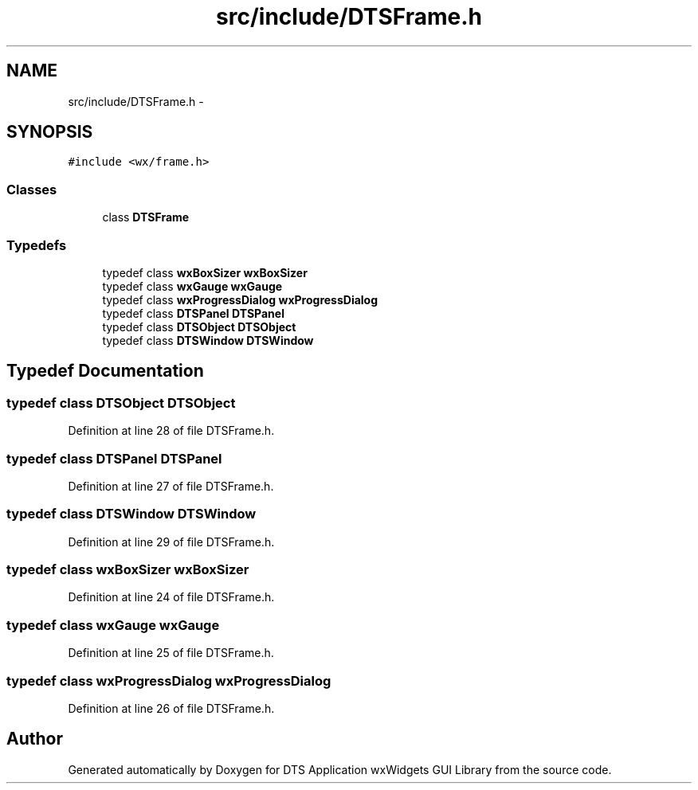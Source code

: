 .TH "src/include/DTSFrame.h" 3 "Fri Oct 11 2013" "Version 0.00" "DTS Application wxWidgets GUI Library" \" -*- nroff -*-
.ad l
.nh
.SH NAME
src/include/DTSFrame.h \- 
.SH SYNOPSIS
.br
.PP
\fC#include <wx/frame\&.h>\fP
.br

.SS "Classes"

.in +1c
.ti -1c
.RI "class \fBDTSFrame\fP"
.br
.in -1c
.SS "Typedefs"

.in +1c
.ti -1c
.RI "typedef class \fBwxBoxSizer\fP \fBwxBoxSizer\fP"
.br
.ti -1c
.RI "typedef class \fBwxGauge\fP \fBwxGauge\fP"
.br
.ti -1c
.RI "typedef class \fBwxProgressDialog\fP \fBwxProgressDialog\fP"
.br
.ti -1c
.RI "typedef class \fBDTSPanel\fP \fBDTSPanel\fP"
.br
.ti -1c
.RI "typedef class \fBDTSObject\fP \fBDTSObject\fP"
.br
.ti -1c
.RI "typedef class \fBDTSWindow\fP \fBDTSWindow\fP"
.br
.in -1c
.SH "Typedef Documentation"
.PP 
.SS "typedef class \fBDTSObject\fP \fBDTSObject\fP"

.PP
Definition at line 28 of file DTSFrame\&.h\&.
.SS "typedef class \fBDTSPanel\fP \fBDTSPanel\fP"

.PP
Definition at line 27 of file DTSFrame\&.h\&.
.SS "typedef class \fBDTSWindow\fP \fBDTSWindow\fP"

.PP
Definition at line 29 of file DTSFrame\&.h\&.
.SS "typedef class \fBwxBoxSizer\fP \fBwxBoxSizer\fP"

.PP
Definition at line 24 of file DTSFrame\&.h\&.
.SS "typedef class \fBwxGauge\fP \fBwxGauge\fP"

.PP
Definition at line 25 of file DTSFrame\&.h\&.
.SS "typedef class \fBwxProgressDialog\fP \fBwxProgressDialog\fP"

.PP
Definition at line 26 of file DTSFrame\&.h\&.
.SH "Author"
.PP 
Generated automatically by Doxygen for DTS Application wxWidgets GUI Library from the source code\&.

